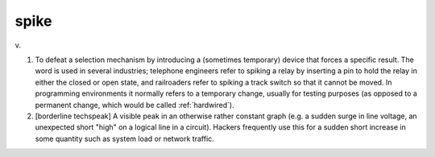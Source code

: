 .. _spike:

============================================================
spike
============================================================

v\.

1.
   To defeat a selection mechanism by introducing a (sometimes temporary) device that forces a specific result.
   The word is used in several industries; telephone engineers refer to spiking a relay by inserting a pin to hold the relay in either the closed or open state, and railroaders refer to spiking a track switch so that it cannot be moved.
   In programming environments it normally refers to a temporary change, usually for testing purposes (as opposed to a permanent change, which would be called :ref:`hardwired`\).

2.
   [borderline techspeak] A visible peak in an otherwise rather constant graph (e.g.
   a sudden surge in line voltage, an unexpected short "high" on a logical line in a circuit).
   Hackers frequently use this for a sudden short increase in some quantity such as system load or network traffic.

